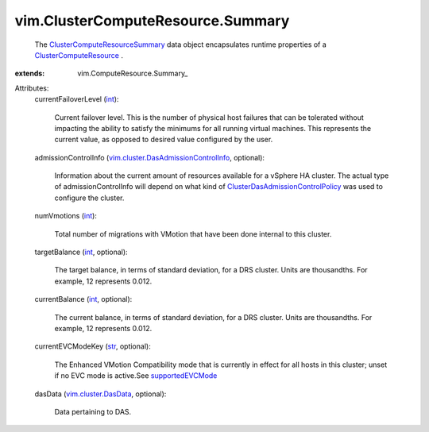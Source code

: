 
vim.ClusterComputeResource.Summary
==================================
  The `ClusterComputeResourceSummary <vim/ClusterComputeResource/Summary.rst>`_ data object encapsulates runtime properties of a `ClusterComputeResource <vim/ClusterComputeResource.rst>`_ .
:extends: vim.ComputeResource.Summary_

Attributes:
    currentFailoverLevel (`int <https://docs.python.org/2/library/stdtypes.html>`_):

       Current failover level. This is the number of physical host failures that can be tolerated without impacting the ability to satisfy the minimums for all running virtual machines. This represents the current value, as opposed to desired value configured by the user.
    admissionControlInfo (`vim.cluster.DasAdmissionControlInfo <vim/cluster/DasAdmissionControlInfo.rst>`_, optional):

       Information about the current amount of resources available for a vSphere HA cluster. The actual type of admissionControlInfo will depend on what kind of `ClusterDasAdmissionControlPolicy <vim/cluster/DasAdmissionControlPolicy.rst>`_ was used to configure the cluster.
    numVmotions (`int <https://docs.python.org/2/library/stdtypes.html>`_):

       Total number of migrations with VMotion that have been done internal to this cluster.
    targetBalance (`int <https://docs.python.org/2/library/stdtypes.html>`_, optional):

       The target balance, in terms of standard deviation, for a DRS cluster. Units are thousandths. For example, 12 represents 0.012.
    currentBalance (`int <https://docs.python.org/2/library/stdtypes.html>`_, optional):

       The current balance, in terms of standard deviation, for a DRS cluster. Units are thousandths. For example, 12 represents 0.012.
    currentEVCModeKey (`str <https://docs.python.org/2/library/stdtypes.html>`_, optional):

       The Enhanced VMotion Compatibility mode that is currently in effect for all hosts in this cluster; unset if no EVC mode is active.See `supportedEVCMode <vim/Capability.rst#supportedEVCMode>`_ 
    dasData (`vim.cluster.DasData <vim/cluster/DasData.rst>`_, optional):

       Data pertaining to DAS.
